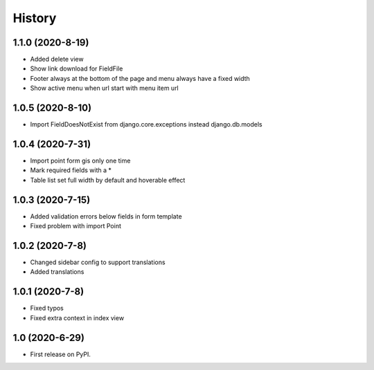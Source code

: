 .. :changelog:

History
-------

1.1.0 (2020-8-19)
+++++++++++++++++

* Added delete view
* Show link download for FieldFile
* Footer always at the bottom of the page and menu always have a fixed width
* Show active menu when url start with menu item url

1.0.5 (2020-8-10)
+++++++++++++++++

* Import FieldDoesNotExist from django.core.exceptions instead django.db.models

1.0.4 (2020-7-31)
+++++++++++++++++

* Import point form gis only one time
* Mark required fields with a *
* Table list set full width by default and hoverable effect

1.0.3 (2020-7-15)
+++++++++++++++++

* Added validation errors below fields in form template
* Fixed problem with import Point

1.0.2 (2020-7-8)
+++++++++++++++++

* Changed sidebar config to support translations
* Added translations

1.0.1 (2020-7-8)
+++++++++++++++++

* Fixed typos
* Fixed extra context in index view

1.0 (2020-6-29)
+++++++++++++++++

* First release on PyPI.
